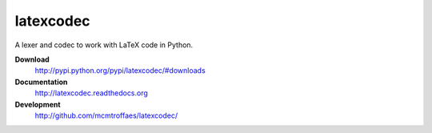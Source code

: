 ==========
latexcodec
==========

A lexer and codec to work with LaTeX code in Python.


**Download**
       http://pypi.python.org/pypi/latexcodec/#downloads

**Documentation**
       http://latexcodec.readthedocs.org

**Development**
       http://github.com/mcmtroffaes/latexcodec/ 

|imagetravis| |imagecoveralls| 

.. |imagetravis| image:: https://travis-ci.org/mcmtroffaes/latexcodec.png?branch=develop
       :target: https://travis-ci.org/mcmtroffaes/latexcodec
       :alt: travis-ci

.. |imagecoveralls| image:: https://coveralls.io/repos/mcmtroffaes/latexcodec/badge.png?branch=develop
       :target: https://coveralls.io/r/mcmtroffaes/latexcodec?branch=develop
       :alt: coveralls.io


